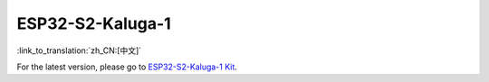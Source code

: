 ESP32-S2-Kaluga-1
=====================

:link_to_translation:`zh_CN:[中文]`

For the latest version, please go to `ESP32-S2-Kaluga-1 Kit <https://docs.espressif.com/projects/esp-idf/en/latest/esp32s2/hw-reference/esp32s2/user-guide-esp32-s2-kaluga-1-kit.html>`_.